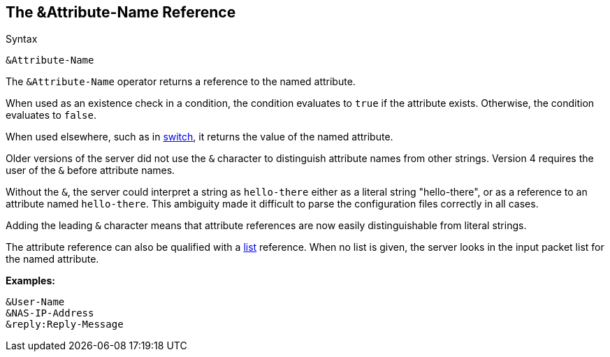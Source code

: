
== The &Attribute-Name Reference

.Syntax
[source,unlang]
----
&Attribute-Name
----

The `&Attribute-Name` operator returns a reference to the named
attribute.

When used as an existence check in a condition, the condition
evaluates to `true` if the attribute exists.  Otherwise, the condition
evaluates to `false`.

When used elsewhere, such as in link:switch.adoc[switch], it returns
the value of the named attribute.

Older versions of the server did not use the `&` character to
distinguish attribute names from other strings.  Version 4 requires
the user of the `&` before attribute names.

Without the `&`, the server could interpret a string as `hello-there`
either as a literal string "hello-there", or as a reference to an
attribute named `hello-there`.  This ambiguity made it difficult to
parse the configuration files correctly in all cases.

Adding the leading `&` character means that attribute references are
now easily distinguishable from literal strings.

The attribute reference can also be qualified with a
link:attr_list.adoc[list] reference.  When no list is given, the
server looks in the input packet list for the named attribute.

*Examples:*

`&User-Name` +
`&NAS-IP-Address` +
`&reply:Reply-Message`

// Copyright (C) 2019 Network RADIUS SAS.  Licenced under CC-by-NC 4.0.
// Development of this documentation was sponsored by Network RADIUS SAS.
